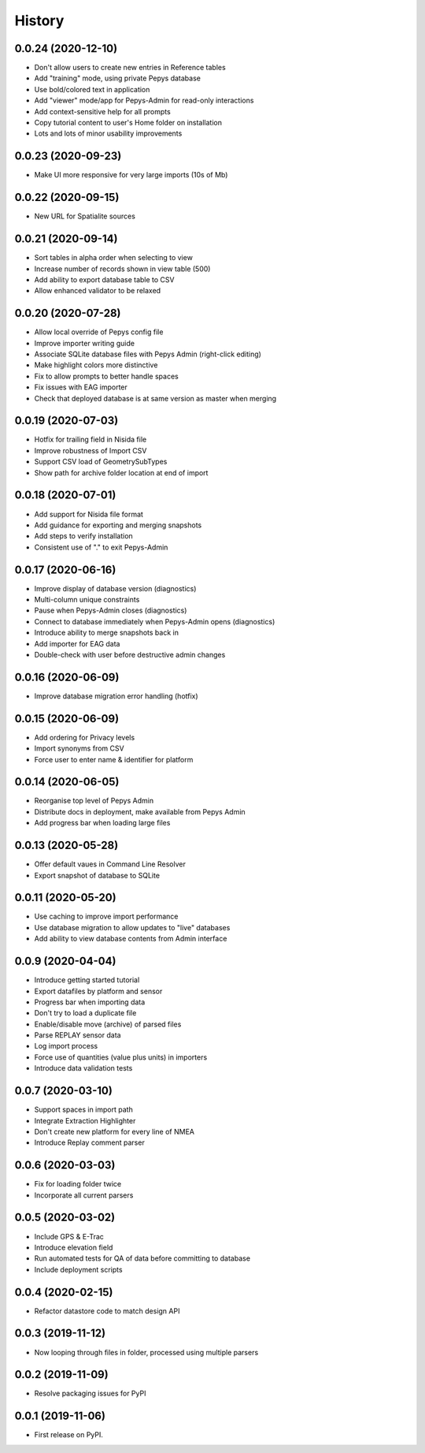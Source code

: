 =======
History
=======


0.0.24 (2020-12-10)
-------------------

* Don't allow users to create new entries in Reference tables
* Add "training" mode, using private Pepys database
* Use bold/colored text in application
* Add "viewer" mode/app for Pepys-Admin for read-only interactions
* Add context-sensitive help for all prompts
* Copy tutorial content to user's Home folder on installation
* Lots and lots of minor usability improvements

0.0.23 (2020-09-23)
-------------------

* Make UI more responsive for very large imports (10s of Mb)

0.0.22 (2020-09-15)
-------------------

* New URL for Spatialite sources

0.0.21 (2020-09-14)
-------------------

* Sort tables in alpha order when selecting to view
* Increase number of records shown in view table (500)
* Add ability to export database table to CSV
* Allow enhanced validator to be relaxed

0.0.20 (2020-07-28)
-------------------

* Allow local override of Pepys config file
* Improve importer writing guide
* Associate SQLite database files with Pepys Admin (right-click editing)
* Make highlight colors more distinctive
* Fix to allow prompts to better handle spaces
* Fix issues with EAG importer
* Check that deployed database is at same version as master when merging

0.0.19 (2020-07-03)
-------------------

* Hotfix for trailing field in Nisida file
* Improve robustness of Import CSV
* Support CSV load of GeometrySubTypes
* Show path for archive folder location at end of import

0.0.18 (2020-07-01)
-------------------

* Add support for Nisida file format
* Add guidance for exporting and merging snapshots
* Add steps to verify installation
* Consistent use of "." to exit Pepys-Admin

0.0.17 (2020-06-16)
-------------------

* Improve display of database version (diagnostics)
* Multi-column unique constraints
* Pause when Pepys-Admin closes (diagnostics)
* Connect to database immediately when Pepys-Admin opens (diagnostics)
* Introduce ability to merge snapshots back in
* Add importer for EAG data
* Double-check with user before destructive admin changes

0.0.16 (2020-06-09)
-------------------

* Improve database migration error handling (hotfix) 

0.0.15 (2020-06-09)
-------------------

* Add ordering for Privacy levels
* Import synonyms from CSV
* Force user to enter name & identifier for platform

0.0.14 (2020-06-05)
-------------------

* Reorganise top level of Pepys Admin
* Distribute docs in deployment, make available from Pepys Admin
* Add progress bar when loading large files

0.0.13 (2020-05-28)
-------------------

* Offer default vaues in Command Line Resolver
* Export snapshot of database to SQLite

0.0.11 (2020-05-20)
-------------------

* Use caching to improve import performance
* Use database migration to allow updates to "live" databases
* Add ability to view database contents from Admin interface

0.0.9 (2020-04-04)
------------------

* Introduce getting started tutorial
* Export datafiles by platform and sensor
* Progress bar when importing data
* Don't try to load a duplicate file
* Enable/disable move (archive) of parsed files
* Parse REPLAY sensor data
* Log import process
* Force use of quantities (value plus units) in importers
* Introduce data validation tests 

0.0.7 (2020-03-10)
------------------

* Support spaces in import path
* Integrate Extraction Highlighter
* Don't create new platform for every line of NMEA
* Introduce Replay comment parser

0.0.6 (2020-03-03)
------------------

* Fix for loading folder twice
* Incorporate all current parsers

0.0.5 (2020-03-02)
------------------

* Include GPS & E-Trac
* Introduce elevation field
* Run automated tests for QA of data before committing to database
* Include deployment scripts

0.0.4 (2020-02-15)
------------------

* Refactor datastore code to match design API

0.0.3 (2019-11-12)
------------------

* Now looping through files in folder, processed using multiple parsers

0.0.2 (2019-11-09)
------------------

* Resolve packaging issues for PyPI

0.0.1 (2019-11-06)
------------------

* First release on PyPI.
